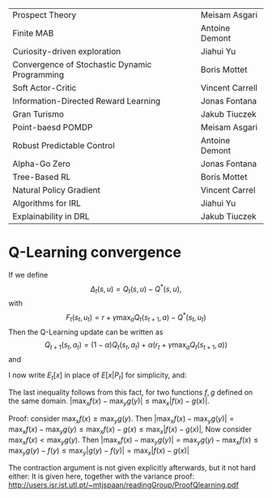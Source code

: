 
|-----------------------------------------------+-----------------|
| Prospect Theory                               | Meisam Asgari   |
| Finite MAB                                    | Antoine Demont  |
| Curiosity-driven exploration                  | Jiahui Yu       |
| Convergence of Stochastic Dynamic Programming | Boris Mottet    |
| Soft Actor-Critic                             | Vincent Carrell |
| Information-Directed Reward Learning          | Jonas Fontana   |
| Gran Turismo                                  | Jakub Tiuczek   |
| Point-baesd POMDP                             | Meisam Asgari   |
| Robust Predictable Control                    | Antoine Demont  |
| Alpha-Go Zero                                 | Jonas Fontana   |
| Tree-Based RL                                 | Boris Mottet    |
| Natural Policy Gradient                       | Vincent Carrel  |
| Algorithms for IRL                            | Jiahui Yu       |
| Explainability in DRL                         | Jakub Tiuczek   |
|-----------------------------------------------+-----------------|


* Q-Learning convergence

If we define
\[
\Delta_t(s,u) = Q_t(s,u) - Q^*(s,u),
\]
with
\[
F_t(s_t,u_t) = r + \gamma \max_a Q_t(s_{t+1}, a) - Q^*(s_t,u_t)
\]
Then the Q-Learning update can be written as
\[
Q_{t+1}(s_t,a_t) = (1 - \alpha) Q_t(s_t, a_t) + \alpha(r_t + \gamma \max_a Q_t(s_{t+1}, a))
\]
and 
\begin{align*}
Q_{t+1}(s_t,a_t) - Q^*(s_t,a_t)
& = (1 - \alpha) [Q_t(s_t, a_t) - Q^*(s_t, a_t)
+ \alpha(r_t + \gamma \max_a Q_t(s_{t+1}, a) - Q^*(s_t, a_t))
\\
\Delta_{t+1}(s_t, a_t) 
& =
(1 - \alpha) \Delta_t(s_t, a_t)+ \alpha(r_t + \gamma \max_a Q_t(s_{t+1}, a) - Q^*(s_t, a_t))
\end{align*}

I now write $E_t[x]$ in place of $E[x | P_t]$ for simplicity, and:
\begin{align*}
|E_t[F_t(s_t,a_t)] 
& = |r + \gamma \sum_j \Pr(j | s_t, a_t) \max_a Q_t(j, a) - E_t[Q^*(s_t,a_t)]|
\\
& = \gamma |\sum_j \Pr(j | s_t, a_t) [\max_a Q_t(j, a) - V^*(j)]|
\\
& = \gamma |\sum_j \Pr(j | s_t, a_t) [\max_a Q_t(j, a) - \max_b Q^*(j, b)]|
\\
& \leq \gamma |\sum_j \Pr(j | s_t, a_t) \max_a |Q_t(j, a) - Q^*(j, a)|
\end{align*}
The last inequality follows from this fact, for two functions $f,g$ defined on the same domain.
$|\max_x f(x) - \max_y g(y)| \leq \max_x |f(x) - g(x)|$.

Proof: consider $\max_x f(x) \geq \max_y g(y)$. Then
$|\max_x f(x) - \max_y g(y) | = \max_x f(x) - \max_y g(y) \leq \max_x f(x) - g(x) \leq \max_x |f(x) - g(x)|$,
Now consider $\max_x f(x) < \max_y g(y)$. Then
$|\max_x f(x) - \max_y g(y) | = \max_y g(y)  - \max_x f(x) \leq \max_y g(y) - f(y) \leq \max_y |g(y) - f(y)| = \max_x |f(x) - g(x)|$

The contraction argument is not given explicitly afterwards, but it not hard either:
It is given here, together with the variance proof:
http://users.isr.ist.utl.pt/~mtjspaan/readingGroup/ProofQlearning.pdf

